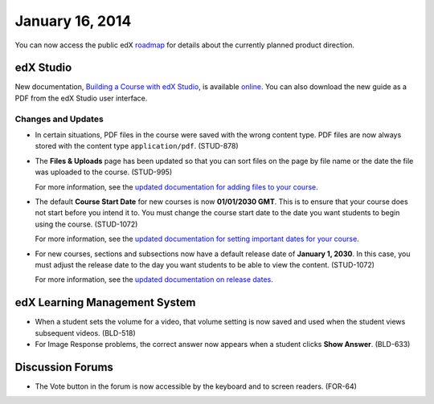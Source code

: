 ###################################
January 16, 2014
###################################

You can now access the public edX roadmap_ for details about the currently planned product direction.

.. _roadmap: https://edx-wiki.atlassian.net/wiki/display/OPENPROD/Open+EdX+Public+Product+Roadmap


*************
edX Studio
*************

New documentation, `Building a Course with edX Studio <http://edx.readthedocs.org/projects/ca/en/latest/>`_, is available online_. You can also download the new guide as a PDF from the edX Studio user interface.

.. _online: http://edx.readthedocs.org/projects/ca/en/latest/

==========================
Changes and Updates
==========================


* In certain situations, PDF files in the course were saved with the wrong content type.  PDF files are now always stored with the content type ``application/pdf``. (STUD-878)

* The **Files & Uploads** page has been updated so that you can sort files on the page by file name or the date the file was uploaded to the course. (STUD-995)

  For more information, see the `updated documentation for adding files to your course <http://edx.readthedocs.org/projects/ca/en/latest/create_new_course.html#add-files-to-a-course>`_. 

* The default **Course Start Date** for new courses is now **01/01/2030 GMT**.  This is to ensure that your course does not start before you intend it to. You must change the course start date to the date you want students to begin using the course. (STUD-1072)

  For more information, see the `updated documentation for setting important dates for your course <http://edx.readthedocs.org/projects/ca/en/latest/create_new_course.html#set-important-dates-for-your-course>`_. 

* For new courses, sections and subsections now have a default release date of **January 1, 2030**. In this case, you must adjust the release date to the day you want students to be able to view the content. (STUD-1072)
   
  For more information, see the `updated documentation on release dates <http://edx.readthedocs.org/projects/ca/en/latest/set_content_releasedates.html#release-dates>`_. 

***************************************
edX Learning Management System
***************************************

* When a student sets the volume for a video, that volume setting is now saved and used when the student views subsequent videos. (BLD-518)
 
 

* For Image Response problems, the correct answer now appears when a student clicks **Show Answer**. (BLD-633)

******************
Discussion Forums
******************

* The Vote button in the forum is now accessible by the keyboard and to screen readers. (FOR-64)

